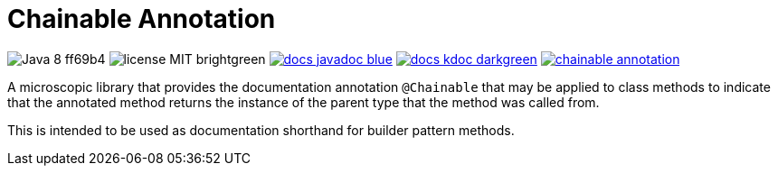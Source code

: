 = Chainable Annotation

image:https://img.shields.io/badge/Java-8-ff69b4[]
image:https://img.shields.io/badge/license-MIT-brightgreen[]
image:https://img.shields.io/badge/docs-javadoc-blue[link="https://foxcapades.github.io/lib-java-annotation-chainable/javadoc/"]
image:https://img.shields.io/badge/docs-kdoc-darkgreen[link="https://foxcapades.github.io/lib-java-annotation-chainable/dokka/"]
image:https://img.shields.io/maven-central/v/io.foxcapades.lib.annotations/chainable-annotation[link="https://search.maven.org/search?q=g:io.foxcapades.lib.annotations%20a:chainable-annotation"]

A microscopic library that provides the documentation annotation `@Chainable`
that may be applied to class methods to indicate that the annotated method
returns the instance of the parent type that the method was called from.

This is intended to be used as documentation shorthand for builder pattern
methods.